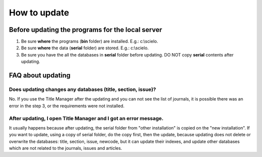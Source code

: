 .. pcprograms documentation master file, created by
 sphinx-quickstart on Tue Mar 27 17:41:25 2012.
 You can adapt this file completely to your liking, but it should at least
 contain the root `toctree` directive.

=============
How to update
=============

Before updating the programs for the local server
-------------------------------------------------

1. Be sure **where** the programs (**bin** folder) are installed. E.g.: c:\\scielo.
2. Be sure **where** the data (**serial** folder) are stored. E.g.: c:\\scielo.
3. Be sure you have the all the databases in **serial** folder before updating. DO NOT copy **serial** contents after updating.


FAQ about updating
------------------

Does updating changes any databases (title, section, issue)?
............................................................

No. If you use the Title Manager after the updating and you can not see the list of journals, it is possible there was an error in the step 3, or the requirements were not installed.


After updating, I open Title Manager and I got an error message.
................................................................

It usually happens because after updating, the serial folder from "other installation" is copied on the "new installation".
If you want to update, using a copy of serial folder, do the copy first, then the update, because updating does not delete or overwrite the databases: title, section, issue, newcode, but it can update their indexes, and update other databases which are not related to the journals, issues and articles.
